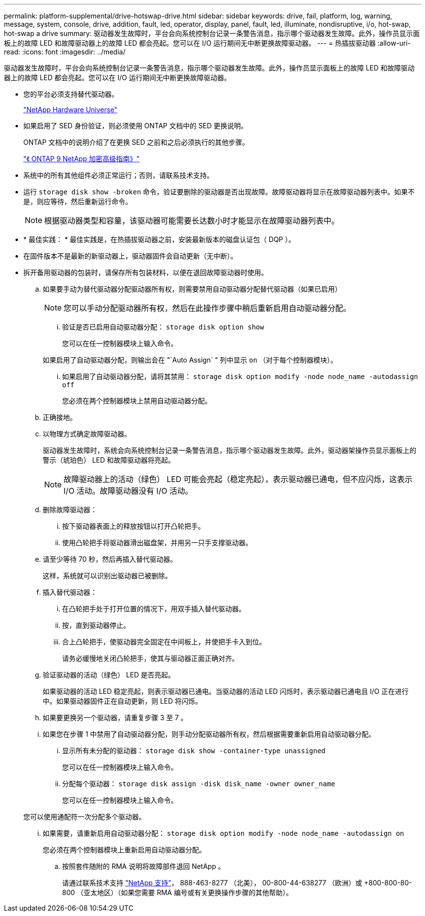 ---
permalink: platform-supplemental/drive-hotswap-drive.html 
sidebar: sidebar 
keywords: drive, fail, platform, log, warning, message, system, console, drive, addition, fault, led, operator, display, panel, fault, led, illuminate, nondisruptive, i/o, hot-swap, hot-swap a drive 
summary: 驱动器发生故障时，平台会向系统控制台记录一条警告消息，指示哪个驱动器发生故障。此外，操作员显示面板上的故障 LED 和故障驱动器上的故障 LED 都会亮起。您可以在 I/O 运行期间无中断更换故障驱动器。 
---
= 热插拔驱动器
:allow-uri-read: 
:icons: font
:imagesdir: ../media/


[role="lead"]
驱动器发生故障时，平台会向系统控制台记录一条警告消息，指示哪个驱动器发生故障。此外，操作员显示面板上的故障 LED 和故障驱动器上的故障 LED 都会亮起。您可以在 I/O 运行期间无中断更换故障驱动器。

* 您的平台必须支持替代驱动器。
+
https://hwu.netapp.com["NetApp Hardware Universe"]

* 如果启用了 SED 身份验证，则必须使用 ONTAP 文档中的 SED 更换说明。
+
ONTAP 文档中的说明介绍了在更换 SED 之前和之后必须执行的其他步骤。

+
https://docs.netapp.com/ontap-9/topic/com.netapp.doc.pow-nve/home.html["《 ONTAP 9 NetApp 加密高级指南》"]

* 系统中的所有其他组件必须正常运行；否则，请联系技术支持。
* 运行 `storage disk show -broken` 命令，验证要删除的驱动器是否出现故障。故障驱动器将显示在故障驱动器列表中。如果不是，则应等待，然后重新运行命令。
+

NOTE: 根据驱动器类型和容量，该驱动器可能需要长达数小时才能显示在故障驱动器列表中。

* * 最佳实践： * 最佳实践是，在热插拔驱动器之前，安装最新版本的磁盘认证包（ DQP ）。
* 在固件版本不是最新的新驱动器上，驱动器固件会自动更新（无中断）。
* 拆开备用驱动器的包装时，请保存所有包装材料，以便在退回故障驱动器时使用。
+
.. 如果要手动为替代驱动器分配驱动器所有权，则需要禁用自动驱动器分配替代驱动器（如果已启用）
+

NOTE: 您可以手动分配驱动器所有权，然后在此操作步骤中稍后重新启用自动驱动器分配。

+
... 验证是否已启用自动驱动器分配： `storage disk option show`
+
您可以在任一控制器模块上输入命令。

+
如果启用了自动驱动器分配，则输出会在 "`Auto Assign` " 列中显示 `on` （对于每个控制器模块）。

... 如果启用了自动驱动器分配，请将其禁用： `storage disk option modify -node node_name -autodassign off`
+
您必须在两个控制器模块上禁用自动驱动器分配。



.. 正确接地。
.. 以物理方式确定故障驱动器。
+
驱动器发生故障时，系统会向系统控制台记录一条警告消息，指示哪个驱动器发生故障。此外，驱动器架操作员显示面板上的警示（琥珀色） LED 和故障驱动器将亮起。

+

NOTE: 故障驱动器上的活动（绿色） LED 可能会亮起（稳定亮起），表示驱动器已通电，但不应闪烁，这表示 I/O 活动。故障驱动器没有 I/O 活动。

.. 删除故障驱动器：
+
... 按下驱动器表面上的释放按钮以打开凸轮把手。
... 使用凸轮把手将驱动器滑出磁盘架，并用另一只手支撑驱动器。


.. 请至少等待 70 秒，然后再插入替代驱动器。
+
这样，系统就可以识别出驱动器已被删除。

.. 插入替代驱动器：
+
... 在凸轮把手处于打开位置的情况下，用双手插入替代驱动器。
... 按，直到驱动器停止。
... 合上凸轮把手，使驱动器完全固定在中间板上，并使把手卡入到位。
+
请务必缓慢地关闭凸轮把手，使其与驱动器正面正确对齐。



.. 验证驱动器的活动（绿色） LED 是否亮起。
+
如果驱动器的活动 LED 稳定亮起，则表示驱动器已通电。当驱动器的活动 LED 闪烁时，表示驱动器已通电且 I/O 正在进行中。如果驱动器固件正在自动更新，则 LED 将闪烁。

.. 如果要更换另一个驱动器，请重复步骤 3 至 7 。
.. 如果您在步骤 1 中禁用了自动驱动器分配，则手动分配驱动器所有权，然后根据需要重新启用自动驱动器分配。
+
... 显示所有未分配的驱动器： `storage disk show -container-type unassigned`
+
您可以在任一控制器模块上输入命令。

... 分配每个驱动器： `storage disk assign -disk disk_name -owner owner_name`
+
您可以在任一控制器模块上输入命令。

+
您可以使用通配符一次分配多个驱动器。

... 如果需要，请重新启用自动驱动器分配： `storage disk option modify -node node_name -autodassign on`
+
您必须在两个控制器模块上重新启用自动驱动器分配。



.. 按照套件随附的 RMA 说明将故障部件退回 NetApp 。
+
请通过联系技术支持 https://mysupport.netapp.com/site/global/dashboard["NetApp 支持"]， 888-463-8277 （北美）， 00-800-44-638277 （欧洲）或 +800-800-80-800 （亚太地区）（如果您需要 RMA 编号或有关更换操作步骤的其他帮助）。




